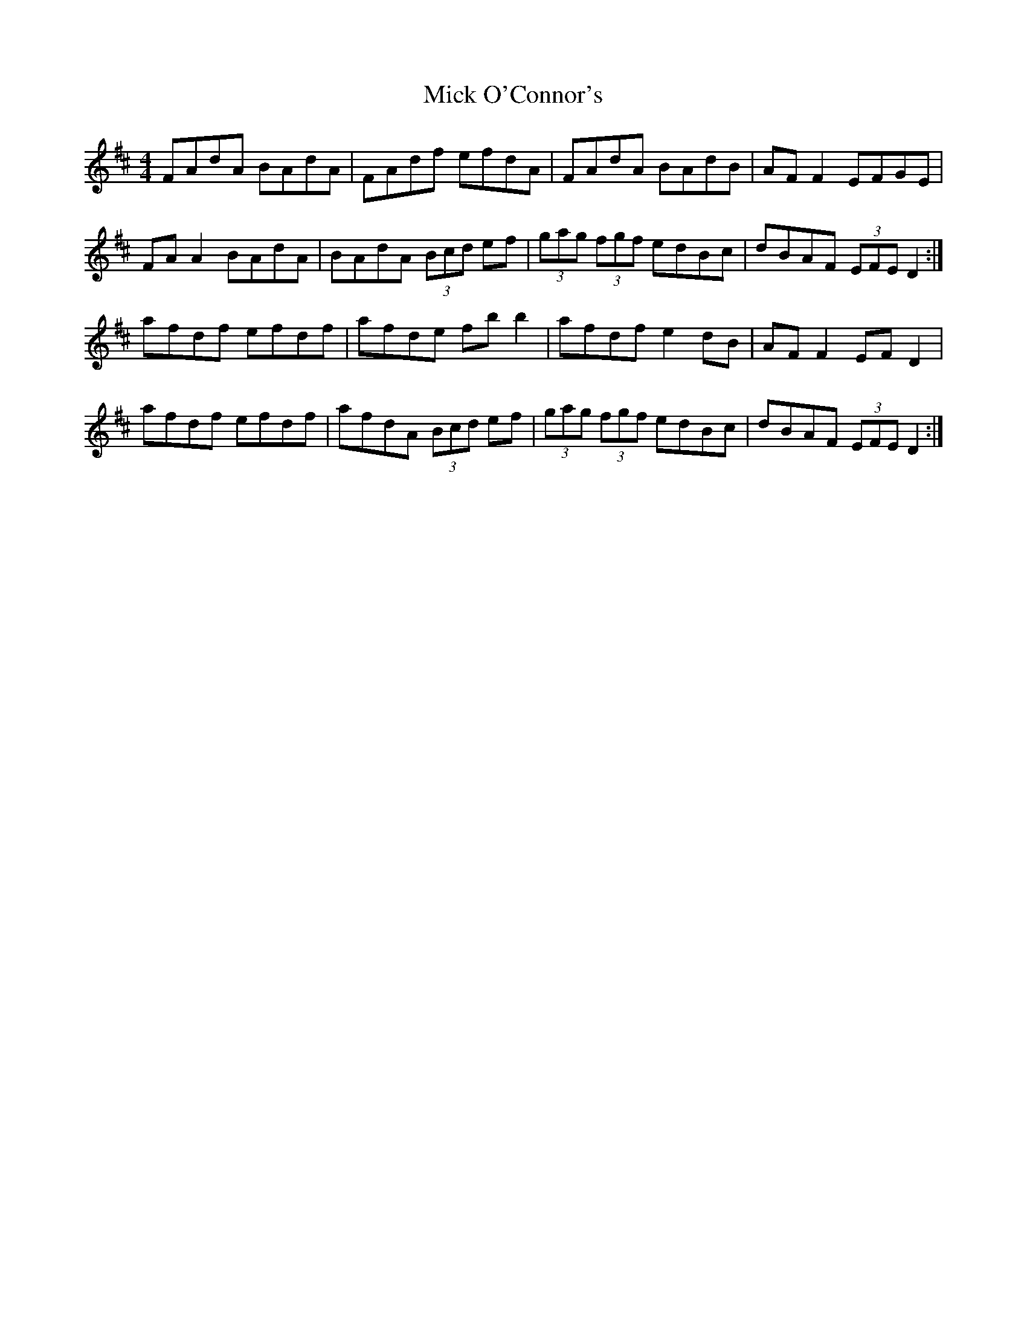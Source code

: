 X: 26596
T: Mick O'Connor's
R: reel
M: 4/4
K: Dmajor
FAdA BAdA|FAdf efdA|FAdA BAdB|AF F2 EFGE|
FA A2 BAdA|BAdA (3Bcd ef|(3gag (3fgf edBc|dBAF (3EFE D2:|
afdf efdf|afde fb b2|afdf e2 dB|AF F2 EF D2|
afdf efdf|afdA (3Bcd ef|(3gag (3fgf edBc|dBAF (3EFE D2:|

